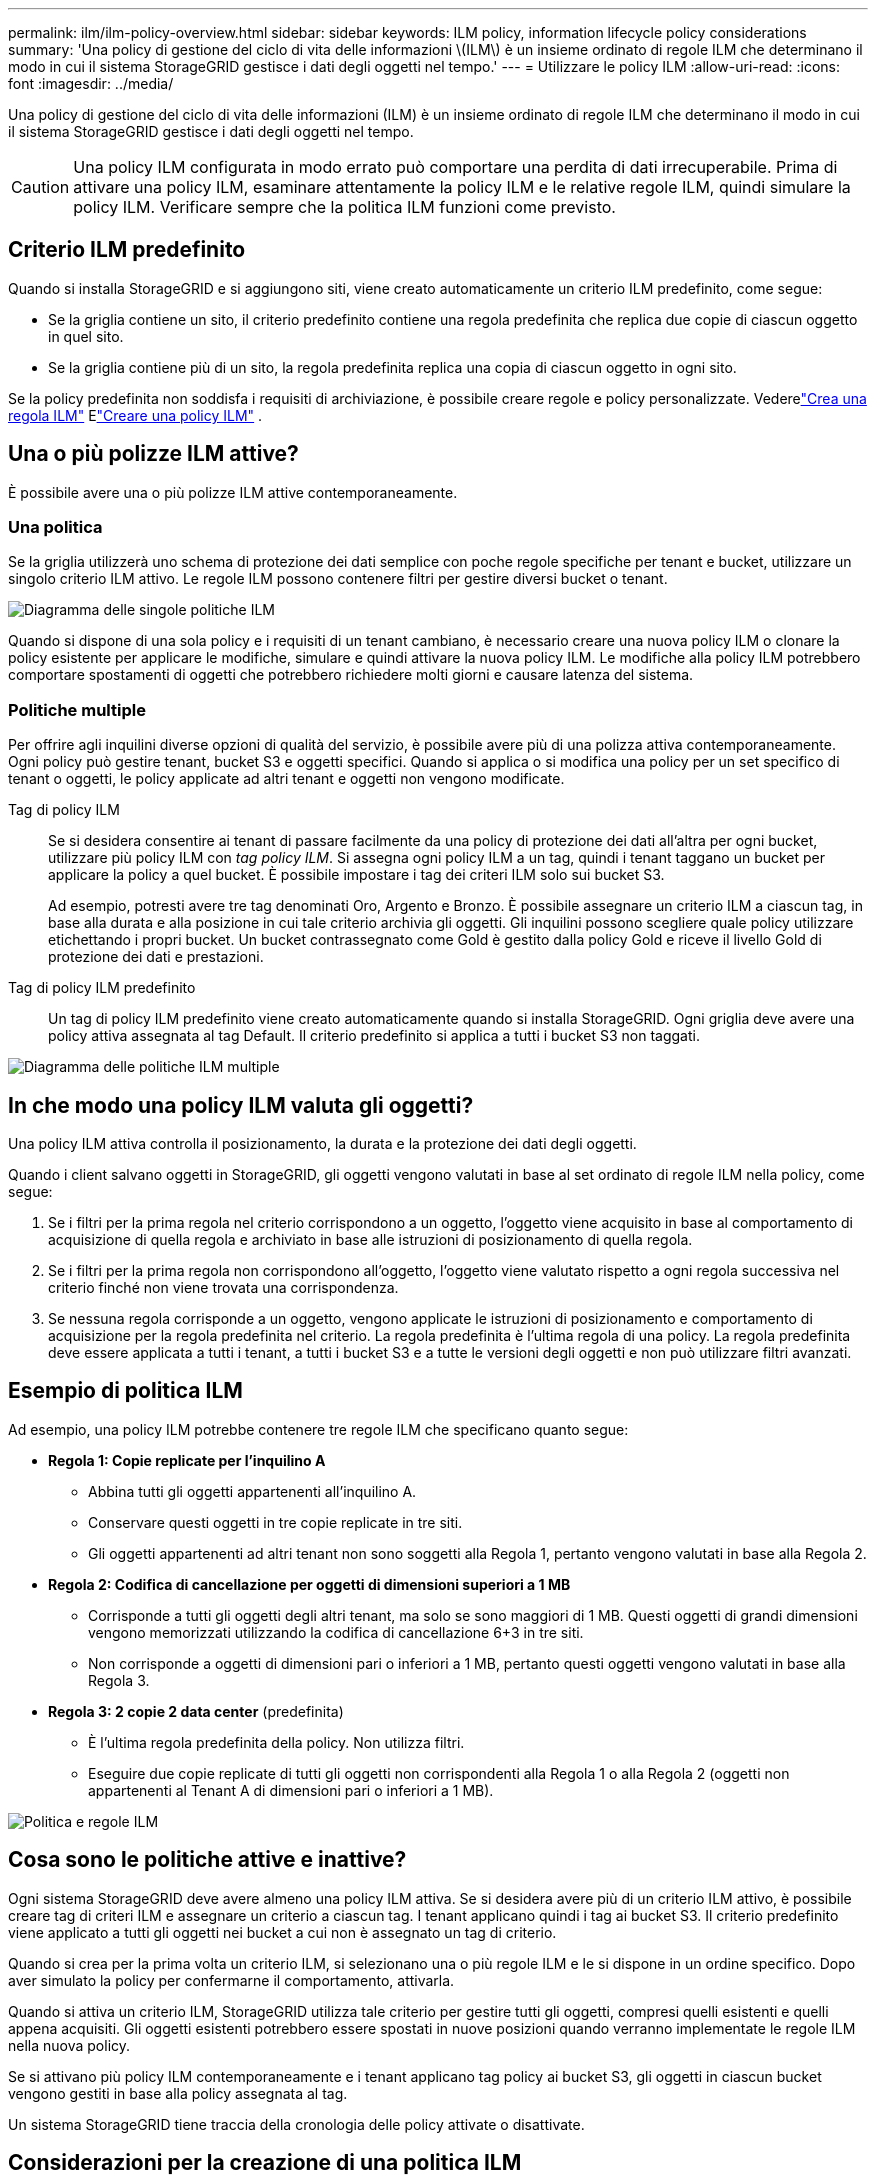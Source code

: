 ---
permalink: ilm/ilm-policy-overview.html 
sidebar: sidebar 
keywords: ILM policy, information lifecycle policy considerations 
summary: 'Una policy di gestione del ciclo di vita delle informazioni \(ILM\) è un insieme ordinato di regole ILM che determinano il modo in cui il sistema StorageGRID gestisce i dati degli oggetti nel tempo.' 
---
= Utilizzare le policy ILM
:allow-uri-read: 
:icons: font
:imagesdir: ../media/


[role="lead"]
Una policy di gestione del ciclo di vita delle informazioni (ILM) è un insieme ordinato di regole ILM che determinano il modo in cui il sistema StorageGRID gestisce i dati degli oggetti nel tempo.


CAUTION: Una policy ILM configurata in modo errato può comportare una perdita di dati irrecuperabile.  Prima di attivare una policy ILM, esaminare attentamente la policy ILM e le relative regole ILM, quindi simulare la policy ILM.  Verificare sempre che la politica ILM funzioni come previsto.



== Criterio ILM predefinito

Quando si installa StorageGRID e si aggiungono siti, viene creato automaticamente un criterio ILM predefinito, come segue:

* Se la griglia contiene un sito, il criterio predefinito contiene una regola predefinita che replica due copie di ciascun oggetto in quel sito.
* Se la griglia contiene più di un sito, la regola predefinita replica una copia di ciascun oggetto in ogni sito.


Se la policy predefinita non soddisfa i requisiti di archiviazione, è possibile creare regole e policy personalizzate. Vederelink:what-ilm-rule-is.html["Crea una regola ILM"] Elink:creating-ilm-policy.html["Creare una policy ILM"] .



== Una o più polizze ILM attive?

È possibile avere una o più polizze ILM attive contemporaneamente.



=== Una politica

Se la griglia utilizzerà uno schema di protezione dei dati semplice con poche regole specifiche per tenant e bucket, utilizzare un singolo criterio ILM attivo.  Le regole ILM possono contenere filtri per gestire diversi bucket o tenant.

image::../media/ilm-policies-single.png[Diagramma delle singole politiche ILM]

Quando si dispone di una sola policy e i requisiti di un tenant cambiano, è necessario creare una nuova policy ILM o clonare la policy esistente per applicare le modifiche, simulare e quindi attivare la nuova policy ILM.  Le modifiche alla policy ILM potrebbero comportare spostamenti di oggetti che potrebbero richiedere molti giorni e causare latenza del sistema.



=== Politiche multiple

Per offrire agli inquilini diverse opzioni di qualità del servizio, è possibile avere più di una polizza attiva contemporaneamente.  Ogni policy può gestire tenant, bucket S3 e oggetti specifici.  Quando si applica o si modifica una policy per un set specifico di tenant o oggetti, le policy applicate ad altri tenant e oggetti non vengono modificate.

Tag di policy ILM:: Se si desidera consentire ai tenant di passare facilmente da una policy di protezione dei dati all'altra per ogni bucket, utilizzare più policy ILM con _tag policy ILM_.  Si assegna ogni policy ILM a un tag, quindi i tenant taggano un bucket per applicare la policy a quel bucket.  È possibile impostare i tag dei criteri ILM solo sui bucket S3.
+
--
Ad esempio, potresti avere tre tag denominati Oro, Argento e Bronzo.  È possibile assegnare un criterio ILM a ciascun tag, in base alla durata e alla posizione in cui tale criterio archivia gli oggetti.  Gli inquilini possono scegliere quale policy utilizzare etichettando i propri bucket.  Un bucket contrassegnato come Gold è gestito dalla policy Gold e riceve il livello Gold di protezione dei dati e prestazioni.

--
Tag di policy ILM predefinito:: Un tag di policy ILM predefinito viene creato automaticamente quando si installa StorageGRID.  Ogni griglia deve avere una policy attiva assegnata al tag Default.  Il criterio predefinito si applica a tutti i bucket S3 non taggati.


image::../media/ilm-policies-tags-conceptual.png[Diagramma delle politiche ILM multiple]



== In che modo una policy ILM valuta gli oggetti?

Una policy ILM attiva controlla il posizionamento, la durata e la protezione dei dati degli oggetti.

Quando i client salvano oggetti in StorageGRID, gli oggetti vengono valutati in base al set ordinato di regole ILM nella policy, come segue:

. Se i filtri per la prima regola nel criterio corrispondono a un oggetto, l'oggetto viene acquisito in base al comportamento di acquisizione di quella regola e archiviato in base alle istruzioni di posizionamento di quella regola.
. Se i filtri per la prima regola non corrispondono all'oggetto, l'oggetto viene valutato rispetto a ogni regola successiva nel criterio finché non viene trovata una corrispondenza.
. Se nessuna regola corrisponde a un oggetto, vengono applicate le istruzioni di posizionamento e comportamento di acquisizione per la regola predefinita nel criterio.  La regola predefinita è l'ultima regola di una policy.  La regola predefinita deve essere applicata a tutti i tenant, a tutti i bucket S3 e a tutte le versioni degli oggetti e non può utilizzare filtri avanzati.




== Esempio di politica ILM

Ad esempio, una policy ILM potrebbe contenere tre regole ILM che specificano quanto segue:

* *Regola 1: Copie replicate per l'inquilino A*
+
** Abbina tutti gli oggetti appartenenti all'inquilino A.
** Conservare questi oggetti in tre copie replicate in tre siti.
** Gli oggetti appartenenti ad altri tenant non sono soggetti alla Regola 1, pertanto vengono valutati in base alla Regola 2.


* *Regola 2: Codifica di cancellazione per oggetti di dimensioni superiori a 1 MB*
+
** Corrisponde a tutti gli oggetti degli altri tenant, ma solo se sono maggiori di 1 MB.  Questi oggetti di grandi dimensioni vengono memorizzati utilizzando la codifica di cancellazione 6+3 in tre siti.
** Non corrisponde a oggetti di dimensioni pari o inferiori a 1 MB, pertanto questi oggetti vengono valutati in base alla Regola 3.


* *Regola 3: 2 copie 2 data center* (predefinita)
+
** È l'ultima regola predefinita della policy.  Non utilizza filtri.
** Eseguire due copie replicate di tutti gli oggetti non corrispondenti alla Regola 1 o alla Regola 2 (oggetti non appartenenti al Tenant A di dimensioni pari o inferiori a 1 MB).




image::../media/ilm_policy_and_rules.png[Politica e regole ILM]



== Cosa sono le politiche attive e inattive?

Ogni sistema StorageGRID deve avere almeno una policy ILM attiva.  Se si desidera avere più di un criterio ILM attivo, è possibile creare tag di criteri ILM e assegnare un criterio a ciascun tag.  I tenant applicano quindi i tag ai bucket S3.  Il criterio predefinito viene applicato a tutti gli oggetti nei bucket a cui non è assegnato un tag di criterio.

Quando si crea per la prima volta un criterio ILM, si selezionano una o più regole ILM e le si dispone in un ordine specifico.  Dopo aver simulato la policy per confermarne il comportamento, attivarla.

Quando si attiva un criterio ILM, StorageGRID utilizza tale criterio per gestire tutti gli oggetti, compresi quelli esistenti e quelli appena acquisiti.  Gli oggetti esistenti potrebbero essere spostati in nuove posizioni quando verranno implementate le regole ILM nella nuova policy.

Se si attivano più policy ILM contemporaneamente e i tenant applicano tag policy ai bucket S3, gli oggetti in ciascun bucket vengono gestiti in base alla policy assegnata al tag.

Un sistema StorageGRID tiene traccia della cronologia delle policy attivate o disattivate.



== Considerazioni per la creazione di una politica ILM

* Nei sistemi di test utilizzare solo la policy fornita dal sistema, ovvero la policy delle copie Baseline 2.  Per StorageGRID 11.6 e versioni precedenti, la regola Crea 2 copie in questo criterio utilizza il pool di archiviazione Tutti i nodi di archiviazione, che contiene tutti i siti.  Se il sistema StorageGRID ha più di un sito, è possibile che due copie di un oggetto siano posizionate sullo stesso sito.
+

NOTE: Il pool di archiviazione All Storage Nodes viene creato automaticamente durante l'installazione di StorageGRID 11.6 e versioni precedenti.  Se si esegue l'aggiornamento a una versione successiva di StorageGRID, il pool All Storage Nodes continuerà a esistere.  Se si installa StorageGRID 11.7 o versione successiva come nuova installazione, il pool Tutti i nodi di archiviazione non viene creato.

* Quando si progetta una nuova policy, bisogna considerare tutti i diversi tipi di oggetti che potrebbero essere inseriti nella griglia.  Assicurarsi che la policy includa regole per abbinare e posizionare questi oggetti come richiesto.
* Mantenere la politica ILM il più semplice possibile.  In questo modo si evitano situazioni potenzialmente pericolose in cui i dati degli oggetti non sono protetti come previsto quando nel tempo vengono apportate modifiche al sistema StorageGRID .
* Assicuratevi che le regole della policy siano nell'ordine corretto.  Quando la policy viene attivata, gli oggetti nuovi ed esistenti vengono valutati dalle regole nell'ordine elencato, iniziando dall'alto.  Ad esempio, se la prima regola di un criterio corrisponde a un oggetto, tale oggetto non verrà valutato da nessun'altra regola.
* L'ultima regola in ogni policy ILM è la regola ILM predefinita, che non può utilizzare alcun filtro.  Se un oggetto non è stato abbinato a un'altra regola, la regola predefinita controlla dove viene posizionato l'oggetto e per quanto tempo viene conservato.
* Prima di attivare una nuova policy, esaminare tutte le modifiche apportate dalla policy al posizionamento degli oggetti esistenti.  La modifica della posizione di un oggetto esistente potrebbe causare problemi temporanei di risorse quando i nuovi posizionamenti vengono valutati e implementati.

